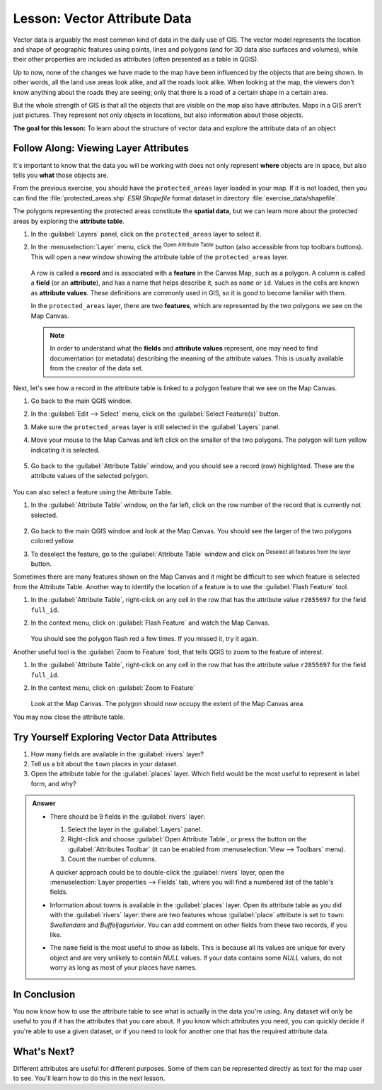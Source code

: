 .. _tm_working_vector_data:

|LS| Vector Attribute Data
===============================================================================

Vector data is arguably the most common kind of data in the daily
use of GIS. The vector model represents the location and shape of geographic
features using points, lines and polygons (and for 3D data also surfaces and
volumes), while their other properties are included as attributes (often presented
as a table in QGIS).

Up to now, none of the changes we have made to the map have been influenced by
the objects that are being shown. In other words, all the land use areas look
alike, and all the roads look alike. When looking at the map, the viewers don't
know anything about the roads they are seeing; only that there is a road of a
certain shape in a certain area.

But the whole strength of GIS is that all the objects that are visible on the
map also have attributes. Maps in a GIS aren't just pictures. They represent
not only objects in locations, but also information about those objects.


**The goal for this lesson:** To learn about the structure of vector data and
explore the attribute data of an object

|basic| |FA| Viewing Layer Attributes
-------------------------------------------------------------------------------

It's important to know that the data you will be working with does not only
represent **where** objects are in space, but also tells you **what** those
objects are.

From the previous exercise, you should have the ``protected_areas`` layer
loaded in your map. If it is not loaded, then you can find the
:file:`protected_areas.shp` *ESRI Shapefile* format dataset in directory
:file:`exercise_data/shapefile`.

The polygons representing the protected areas constitute the **spatial data**,
but we can learn more about the protected areas by exploring the
**attribute table**.

#. In the :guilabel:`Layers` panel, click on the ``protected_areas`` layer to
   select it.
#. In the :menuselection:`Layer` menu, click the |openTable|
   :sup:`Open Attribute Table` button (also accessible from top toolbars buttons).
   This will open a new window showing the attribute table of the ``protected_areas`` layer.

   .. figure:: img/attribute_data_preview.png
     :align: center

   A row is called a **record** and is associated with a **feature**
   in the Canvas Map, such as a polygon.
   A column is called a **field** (or an **attribute**), and has a name that helps
   describe it, such as ``name`` or ``id``.
   Values in the cells are known as **attribute values**.
   These definitions are commonly used in GIS, so it is good to become
   familiar with them.

   In the ``protected_areas`` layer, there are two **features**, which are
   represented by the two polygons we see on the Map Canvas.

   .. Note:: In order to understand what the **fields** and **attribute values**
      represent, one may need to find documentation (or metadata) describing
      the meaning of the attribute values.
      This is usually available from the creator of the data set.

Next, let's see how a record in the attribute table is linked to a polygon
feature that we see on the Map Canvas.

#. Go back to the main QGIS window.
#. In the :guilabel:`Edit --> Select` menu, click on the |selectRectangle| :guilabel:`Select Feature(s)` button.
#. Make sure the ``protected_areas`` layer is still selected in the :guilabel:`Layers` panel.
#. Move your mouse to the Map Canvas and left click on the smaller of the two polygons.
   The polygon will turn yellow indicating it is selected.

   .. figure:: img/select_polygon.png
      :align: center

#. Go back to the :guilabel:`Attribute Table` window, and you should see a
   record (row) highlighted.
   These are the attribute values of the selected polygon.

   .. figure:: img/select_record.png
     :align: center

You can also select a feature using the Attribute Table.

#. In the :guilabel:`Attribute Table` window, on the far left,
   click on the row number of the record that is currently not selected.

   .. figure:: img/select_record2.png
     :align: center

#. Go back to the main QGIS window and look at the Map Canvas. You should
   see the larger of the two polygons colored yellow.
#. To deselect the feature, go to the :guilabel:`Attribute Table` window
   and click on |deselectActiveLayer| :sup:`Deselect all features from the layer` button.

Sometimes there are many features shown on the Map Canvas and it might be difficult
to see which feature is selected from the Attribute Table.  Another way to
identify the location of a feature is to use the :guilabel:`Flash Feature`
tool.

#. In the :guilabel:`Attribute Table`, right-click on any cell in the
   row that has the attribute value ``r2855697`` for the field ``full_id``.
#. In the context menu, click on :guilabel:`Flash Feature` and watch the
   Map Canvas.

   .. figure:: img/flash_feature.png
     :align: center

   You should see the polygon flash red a few times.  If you missed it,
   try it again.

Another useful tool is the :guilabel:`Zoom to Feature` tool, that tells QGIS to
zoom to the feature of interest.

#. In the :guilabel:`Attribute Table`, right-click on  any cell in the
   row that has the attribute value ``r2855697`` for the field ``full_id``.
#. In the context menu, click on :guilabel:`Zoom to Feature`

   .. figure:: img/zoom_to_feature.png
     :align: center

   Look at the Map Canvas. The polygon should now occupy the extent
   of the Map Canvas area.

You may now close the attribute table.

.. _backlink-vector-explore-attribute-data:

|basic| |TY| Exploring Vector Data Attributes
-------------------------------------------------------------------------------

#. How many fields are available in the :guilabel:`rivers` layer?
#. Tell us a bit about the ``town`` places in your dataset.
#. Open the attribute table for the :guilabel:`places` layer.
   Which field would be the most useful to represent in label form, and why?

.. admonition:: Answer
   :class: dropdown

   * There should be 9 fields in the :guilabel:`rivers` layer:

     #. Select the layer in the :guilabel:`Layers` panel.
     #. Right-click and choose :guilabel:`Open Attribute Table`,
        or press the |openTable| button on the :guilabel:`Attributes Toolbar`
        (it can be enabled from :menuselection:`View --> Toolbars` menu).
     #. Count the number of columns.

     A quicker approach could be to double-click the :guilabel:`rivers` layer,
     open the :menuselection:`Layer properties --> Fields` tab, where you will
     find a numbered list of the table's fields.

   * Information about towns is available in the :guilabel:`places` layer. Open its
     attribute table as you did with the :guilabel:`rivers` layer:
     there are two features whose :guilabel:`place`
     attribute is set to ``town``: *Swellendam* and *Buffeljagsrivier*.
     You can add comment on other fields from these two records, if you like.

   * The ``name`` field is the most useful to show as labels. This is because all its
     values are unique for every object and are very unlikely to contain *NULL*
     values. If your data contains some *NULL* values, do not worry as long as most
     of your places have names.

|IC|
-------------------------------------------------------------------------------

You now know how to use the attribute table to see what is actually in the data
you're using. Any dataset will only be useful to you if it has the attributes
that you care about. If you know which attributes you need, you can quickly
decide if you're able to use a given dataset, or if you need to look for
another one that has the required attribute data.

|WN|
-------------------------------------------------------------------------------

Different attributes are useful for different purposes. Some of them can be
represented directly as text for the map user to see. You'll learn how to do
this in the next lesson.


.. Substitutions definitions - AVOID EDITING PAST THIS LINE
   This will be automatically updated by the find_set_subst.py script.
   If you need to create a new substitution manually,
   please add it also to the substitutions.txt file in the
   source folder.

.. |FA| replace:: Follow Along:
.. |IC| replace:: In Conclusion
.. |LS| replace:: Lesson:
.. |TY| replace:: Try Yourself
.. |WN| replace:: What's Next?
.. |basic| image:: /static/common/basic.png
.. |deselectActiveLayer| image:: /static/common/mActionDeselectActiveLayer.png
   :width: 1.5em
.. |openTable| image:: /static/common/mActionOpenTable.png
   :width: 1.5em
.. |selectRectangle| image:: /static/common/mActionSelectRectangle.png
   :width: 1.5em
